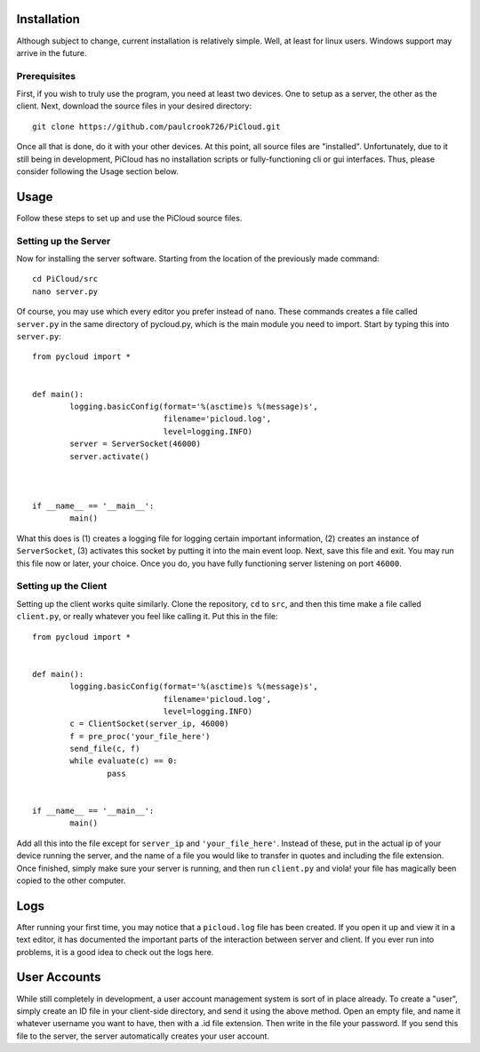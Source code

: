 Installation
============

Although subject to change, current installation is relatively simple. 
Well, at least for linux users.  Windows support may arrive in the 
future.

Prerequisites
-------------

First, if you wish to truly use the program, you need at least two 
devices.  One to setup as a server, the other as the client.  Next, 
download the source files in your desired directory::
	
	git clone https://github.com/paulcrook726/PiCloud.git

Once all that is done, do it with your other devices. At this point, 
all source files are "installed".  Unfortunately, due to it still 
being in development, PiCloud has no installation scripts or 
fully-functioning cli or gui interfaces.  Thus, please consider 
following the Usage section below.

Usage
=====

Follow these steps to set up and use the PiCloud source files.

Setting up the Server
---------------------

Now for installing the server software.  Starting from the location of 
the previously made command::

	cd PiCloud/src
	nano server.py

Of course, you may use which every editor you prefer instead of 
``nano``.  These commands creates a file called ``server.py`` in the 
same directory of pycloud.py, which is the main module you need to 
import.  Start by typing this into ``server.py``::

	from pycloud import *


	def main():
    		logging.basicConfig(format='%(asctime)s %(message)s', 
				    filename='picloud.log', 
				    level=logging.INFO)
    		server = ServerSocket(46000)
    		server.activate()



	if __name__ == '__main__':
    		main()

What this does is (1) creates a logging file for logging certain 
important information, (2) creates an instance of ``ServerSocket``, 
(3) activates this socket by putting it into the main event loop.  
Next, save this file and exit.  You may run this file now or later, 
your choice.  Once you do, you have fully functioning server listening 
on port ``46000``.


Setting up the Client
---------------------

Setting up the client works quite similarly.  Clone the repository, 
``cd`` to ``src``, and then this time make a file called 
``client.py``, or really whatever you feel like calling it.  Put this 
in the file::

	from pycloud import *


	def main():
    		logging.basicConfig(format='%(asctime)s %(message)s', 
				    filename='picloud.log', 
				    level=logging.INFO)
    		c = ClientSocket(server_ip, 46000)
    		f = pre_proc('your_file_here')
    		send_file(c, f)
    		while evaluate(c) == 0:
        		pass


	if __name__ == '__main__':
    		main()

Add all this into the file except for ``server_ip`` and 
``'your_file_here'``.  Instead of these, put in the actual ip of your 
device running the server, and the name of a file you would like to 
transfer in quotes and including the file extension.  Once finished, 
simply make sure your server is running, and then run ``client.py`` 
and viola! your file has magically been copied to the other computer.


Logs
====

After running your first time, you may notice that a ``picloud.log`` 
file has been created.  If you open it up and view it in a text 
editor, it has documented the important parts of the interaction 
between server and client.  If you ever run into problems, it is a 
good idea to check out the logs here.

User Accounts
=============

While still completely in development, a user account management system is 
sort of in place already.  To create a "user", simply create an ID 
file in your client-side directory, and send it using the above 
method.  Open an empty file, and name it whatever username you want to 
have, then with a .id file extension.  Then write in the file your 
password.  If you send this file to the server, the server 
automatically creates your user account.  
